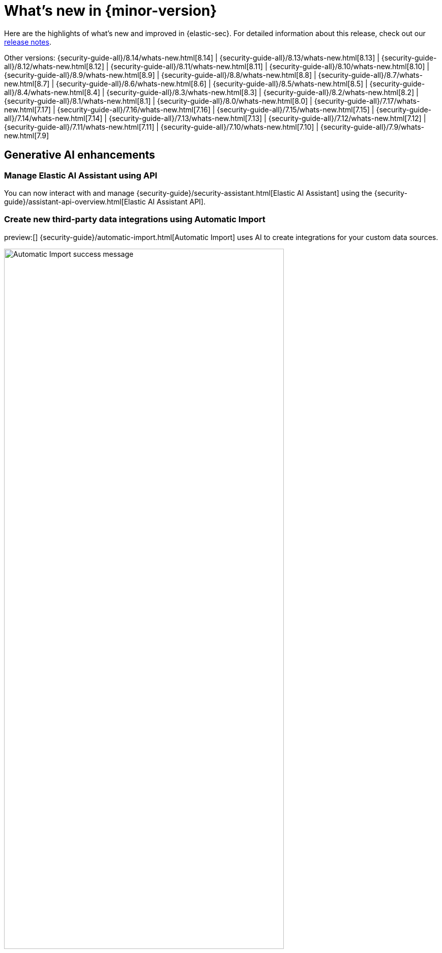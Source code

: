[[whats-new]]
[chapter]
= What's new in {minor-version}

Here are the highlights of what’s new and improved in {elastic-sec}. For detailed information about this release, check out our <<release-notes, release notes>>.

Other versions: {security-guide-all}/8.14/whats-new.html[8.14] | {security-guide-all}/8.13/whats-new.html[8.13] | {security-guide-all}/8.12/whats-new.html[8.12] | {security-guide-all}/8.11/whats-new.html[8.11] | {security-guide-all}/8.10/whats-new.html[8.10] | {security-guide-all}/8.9/whats-new.html[8.9] | {security-guide-all}/8.8/whats-new.html[8.8] | {security-guide-all}/8.7/whats-new.html[8.7] | {security-guide-all}/8.6/whats-new.html[8.6] | {security-guide-all}/8.5/whats-new.html[8.5] | {security-guide-all}/8.4/whats-new.html[8.4] | {security-guide-all}/8.3/whats-new.html[8.3] | {security-guide-all}/8.2/whats-new.html[8.2] | {security-guide-all}/8.1/whats-new.html[8.1] | {security-guide-all}/8.0/whats-new.html[8.0] | {security-guide-all}/7.17/whats-new.html[7.17] | {security-guide-all}/7.16/whats-new.html[7.16] | {security-guide-all}/7.15/whats-new.html[7.15] | {security-guide-all}/7.14/whats-new.html[7.14] | {security-guide-all}/7.13/whats-new.html[7.13] | {security-guide-all}/7.12/whats-new.html[7.12] | {security-guide-all}/7.11/whats-new.html[7.11] | {security-guide-all}/7.10/whats-new.html[7.10] |
{security-guide-all}/7.9/whats-new.html[7.9]

// NOTE: The notable-highlights tagged regions are re-used in the Installation and Upgrade Guide. Full URL links are required in tagged regions.
// tag::notable-highlights[]

[discrete]
== Generative AI enhancements

[discrete]
=== Manage Elastic AI Assistant using API

You can now interact with and manage {security-guide}/security-assistant.html[Elastic AI Assistant] using the {security-guide}/assistant-api-overview.html[Elastic AI Assistant API].

[discrete]
=== Create new third-party data integrations using Automatic Import

preview:[] {security-guide}/automatic-import.html[Automatic Import] uses AI to create integrations for your custom data sources.

[role="screenshot"]
image::whats-new/images/8.15/auto-import-success-message.png[Automatic Import success message, 80%]

[discrete]
== Entity Analytics enhancements

[discrete]
=== Automatic recalculation of entity risk score

{security-guide}/entity-risk-scoring.html[Entity risk score] is now automatically recalculated when you assign, change, or unassign an individual entity's {security-guide}/asset-criticality.html[asset criticality] level.

[discrete]
=== Manage asset criticality using API

You can now manage {security-guide}/asset-criticality.html[asset criticality] using the {security-guide}/asset-criticality-api-overview.html[asset criticality API].

[discrete]
== Detection rules and alerts enhancements

[discrete]
=== Edit fields for detection rules

You can now edit these fields for user-created {security-guide}/rules-ui-create.html[custom rules]:

* **Max alerts per run**: Specify the maximum number of alerts a rule can create each time it runs.
+
[role="screenshot"]
image::whats-new/images/8.15/max-alerts-per-run.png[The Max alerts per run field highlighted in the Create new rule UI]

* **Required fields**: Create an informational list of fields that a rule requires to function.

* **Related integrations**: Create an informational list of one or more Elastic integrations associated with a rule.
+
[role="screenshot"]
image::whats-new/images/8.15/required-fields-related-integrations.png[The Required fields and Related integrations fields highlighted in the Create new rule UI]

[discrete]
=== Suppress alerts for {ml} and {esql} rules

{security-guide}/alert-suppression.html[Alert suppression] now supports the {ml} and {esql} rule types. You can use it to reduce the number of repeated or duplicate detection alerts generated from {ml} and {esql} rules.

[discrete]
=== Use AI Assistant when writing rule queries

When creating rules, you can now use AI Assistant to improve rule queries or to quickly correct them.

[discrete]
=== Bulk update custom highlighted fields for rules

Bulk add or remove {security-guide}/rules-ui-create.html#rule-ui-advanced-params[custom highlighted fields] for multiple detection rules.

[discrete]
=== Preview entities and alerts in the alert details flyout

You can now preview host and user details from the **Insights** tab of the {security-guide}/view-alert-details.html[alert details flyout] instead of going to the **Hosts** or **Users** pages for more information. From the **Correlations** tab in the flyout, you can also preview alerts that are related to each other instead of leaving the flyout to access them.

[discrete]
=== Expandable alert details flyout enabled by default

The expandable alert details flyout is now enabled by default in multiple places throughout the {security-app}.

[discrete]
==  Improvements to the Timeline data exploration experience

Several improvements have been made to enhance your data exploration experience in Timeline:

- Multiple components from Discover have been incorporated, such as the sidebar and table, which allow you to quickly find fields of interest.
+
[role="screenshot"]
image::whats-new/images/8.15/timeline-sidebar-and-table.png[Example Timeline with the sidebar highlighted]

- You can now toggle row renderers, which allow you to easily add or remove context from events.
+
[role="screenshot"]
image::whats-new/images/8.15/timeline-ui-renderer.png[Example Timeline with the event renderer highlighted]

- Notes are easier to add and track from the new Notes flyout.
+
[role="screenshot"]
image::whats-new/images/8.15/timeline-notes-flyout.png[Example Timeline with the notes flyout highlighted]

[discrete]
== Response actions enhancements

[discrete]
=== Scan files and folders for malware

{elastic-defend}'s new {security-guide}/response-actions.html#_scan[`scan` response action] lets you perform on-demand malware scans of a specific file or directory on a host. Scans are based on the malware protection settings configured in your {elastic-defend} integration policy.

[discrete]
=== Isolate and release CrowdStrike-enrolled hosts

Using Elastic's CrowdStrike integration and connector, you can now perform {security-guide}/third-party-actions.html#crowdstrike-response-actions[response actions] on hosts enrolled in CrowdStrike's endpoint protection system. These actions are available in this release:

* Isolate a host from the network
* Release an isolated host

[discrete]
=== Retrieve files from SentinelOne-enrolled hosts

Using Elastic's SentinelOne integration and connector, you can now {security-guide}/third-party-actions.html#sentinelone-response-actions[retrieve files] from SentinelOne-enrolled hosts and download them through {elastic-sec}.

[discrete]
== Filter out process descendants

Create an {security-guide}/event-filters.html[event filter] that excludes the descendant events of a specific process, but still includes the primary process itself. This can help you limit the amount of events ingested into {elastic-sec}.

[role="screenshot"]
image::whats-new/images/8.15/event-filter-process-descendants.png[Add event filter flyout, 70%]

[discrete]
== Cases enhancements

[discrete]
=== Introducing case templates

preview:[] {kib} cases offer a new powerful capability to enhance your analyst teams' efficiency with {security-guide}/cases-manage-settings.html#cases-templates[templates]. You can manage multiple templates, each of which can be used to auto-populate values in a case with pre-defined knowledge. This streamlines the investigative process and significantly reduces resolution time.

[role="screenshot"]
image::whats-new/images/8.15/cases-add-template.png[Add a template in case settings, 80%]

[discrete]
=== Case custom fields generally available

In 8.11, {security-guide}/cases-manage-settings.html#cases-ui-custom-fields[custom fields] were added to cases, and they are now moving from technical preview to general availability. You can set custom field values in your templates to enhance consistency across cases.

[role="screenshot"]
image::whats-new/images/8.15/cases-add-custom-field.png[Add a custom field in case settings]


// end::notable-highlights[]
